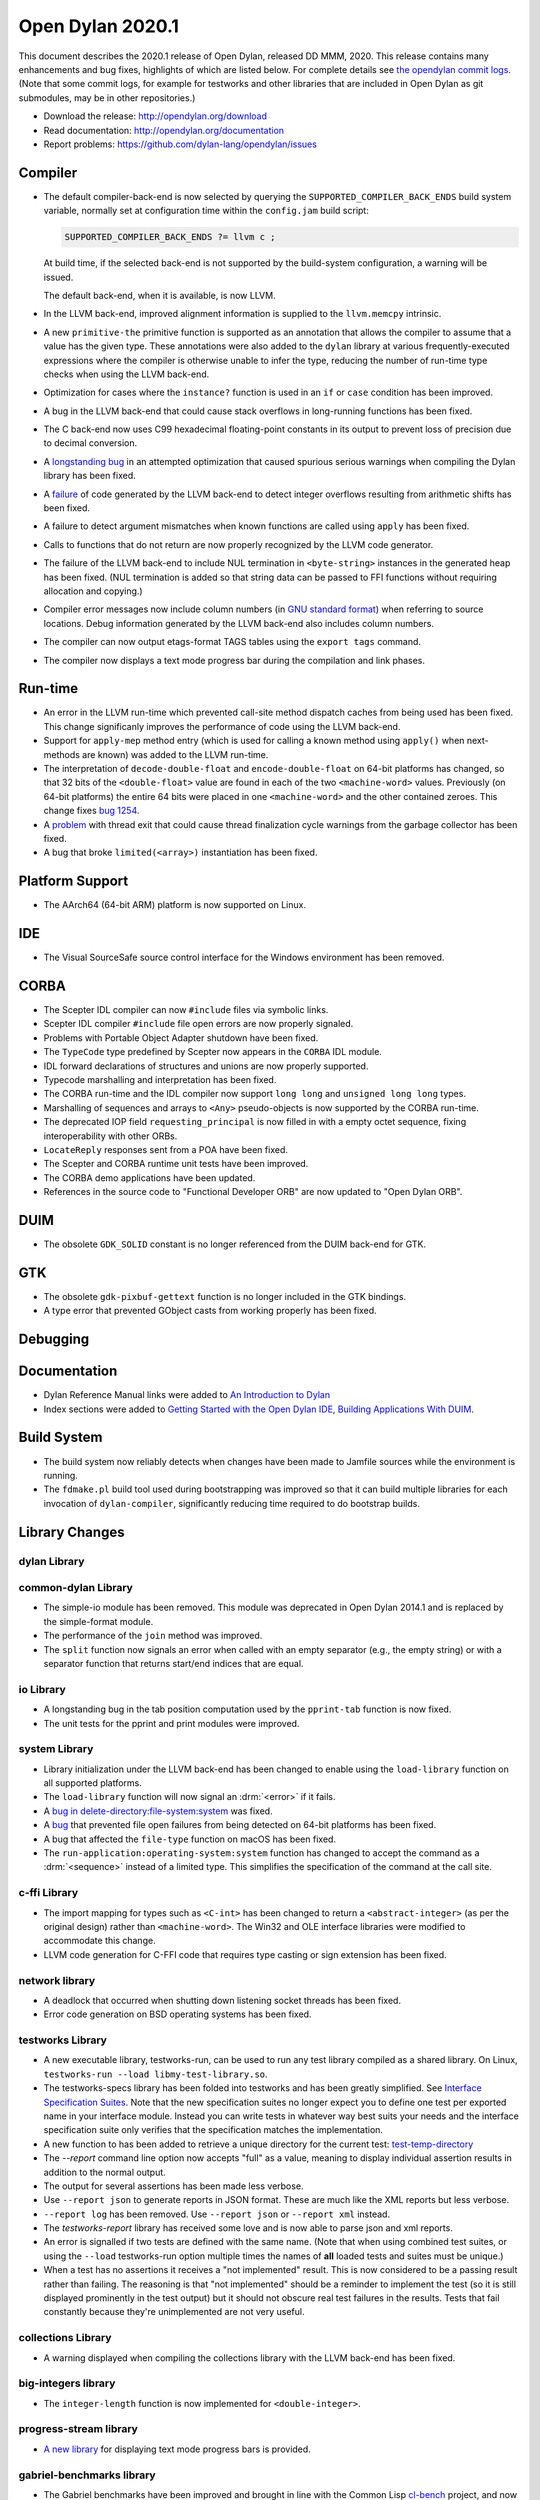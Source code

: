 *****************
Open Dylan 2020.1
*****************

This document describes the 2020.1 release of Open Dylan, released DD
MMM, 2020.  This release contains many enhancements and bug fixes, highlights
of which are listed below.  For complete details see `the opendylan commit logs
<https://github.com/dylan-lang/opendylan/compare/v2019.1.0...v2020.1.0>`_. (Note
that some commit logs, for example for testworks and other libraries that are
included in Open Dylan as git submodules, may be in other repositories.)

* Download the release: http://opendylan.org/download
* Read documentation: http://opendylan.org/documentation
* Report problems: https://github.com/dylan-lang/opendylan/issues


Compiler
========

* The default compiler-back-end is now selected by querying the
  ``SUPPORTED_COMPILER_BACK_ENDS`` build system variable, normally set
  at configuration time within the ``config.jam`` build script:

  .. code-block:: jam

      SUPPORTED_COMPILER_BACK_ENDS ?= llvm c ;

  At build time, if the selected back-end is not supported by the
  build-system configuration, a warning will be issued.

  The default back-end, when it is available, is now LLVM.

* In the LLVM back-end, improved alignment information is supplied to
  the ``llvm.memcpy`` intrinsic.

* A new ``primitive-the`` primitive function is supported as an
  annotation that allows the compiler to assume that a value has the
  given type. These annotations were also added to the ``dylan``
  library at various frequently-executed expressions where the
  compiler is otherwise unable to infer the type, reducing the number
  of run-time type checks when using the LLVM back-end.

* Optimization for cases where the ``instance?`` function is used in
  an ``if`` or ``case`` condition has been improved.

* A bug in the LLVM back-end that could cause stack overflows in
  long-running functions has been fixed.

* The C back-end now uses C99 hexadecimal floating-point constants in
  its output to prevent loss of precision due to decimal conversion.

* A `longstanding bug
  <https://github.com/dylan-lang/opendylan/issues/1068>`_ in an
  attempted optimization that caused spurious serious warnings when
  compiling the Dylan library has been fixed.

* A `failure <https://github.com/dylan-lang/opendylan/issues/1239>`_ of
  code generated by the LLVM back-end to detect integer overflows
  resulting from arithmetic shifts has been fixed.

* A failure to detect argument mismatches when known functions are
  called using ``apply`` has been fixed.

* Calls to functions that do not return are now properly recognized by
  the LLVM code generator.

* The failure of the LLVM back-end to include NUL termination in
  ``<byte-string>`` instances in the generated heap has been
  fixed. (NUL termination is added so that string data can be passed
  to FFI functions without requiring allocation and copying.)

* Compiler error messages now include column numbers (in `GNU standard
  format <https://www.gnu.org/prep/standards/html_node/Errors.html>`_)
  when referring to source locations. Debug information generated by
  the LLVM back-end also includes column numbers.

* The compiler can now output etags-format TAGS tables using the
  ``export tags`` command.

* The compiler now displays a text mode progress bar during the
  compilation and link phases.

Run-time
========

* An error in the LLVM run-time which prevented call-site method
  dispatch caches from being used has been fixed. This change
  significanly improves the performance of code using the LLVM
  back-end.

* Support for ``apply-mep`` method entry (which is used for calling a
  known method using ``apply()`` when next-methods are known) was
  added to the LLVM run-time.

* The interpretation of ``decode-double-float`` and
  ``encode-double-float`` on 64-bit platforms has changed, so that 32
  bits of the ``<double-float>`` value are found in each of the two
  ``<machine-word>`` values. Previously (on 64-bit platforms) the entire
  64 bits were placed in one ``<machine-word>`` and the other contained
  zeroes. This change fixes `bug 1254
  <https://github.com/dylan-lang/opendylan/issues/1254>`_.

* A `problem <https://github.com/dylan-lang/opendylan/issues/1285>`_
  with thread exit that could cause thread finalization cycle warnings
  from the garbage collector has been fixed.

* A bug that broke ``limited(<array>)`` instantiation has been fixed.

Platform Support
================

* The AArch64 (64-bit ARM) platform is now supported on Linux.

IDE
===

* The Visual SourceSafe source control interface for the Windows
  environment has been removed.

CORBA
=====

* The Scepter IDL compiler can now ``#include`` files via symbolic
  links.

* Scepter IDL compiler ``#include`` file open errors are now properly
  signaled.

* Problems with Portable Object Adapter shutdown have been fixed.

* The ``TypeCode`` type predefined by Scepter now appears in the
  ``CORBA`` IDL module.

* IDL forward declarations of structures and unions are now properly
  supported.

* Typecode marshalling and interpretation has been fixed.

* The CORBA run-time and the IDL compiler now support ``long long``
  and ``unsigned long long`` types.

* Marshalling of sequences and arrays to ``<Any>`` pseudo-objects is
  now supported by the CORBA run-time.

* The deprecated IOP field ``requesting_principal`` is now filled in
  with a empty octet sequence, fixing interoperability with other
  ORBs.

* ``LocateReply`` responses sent from a POA have been fixed.

* The Scepter and CORBA runtime unit tests have been improved.

* The CORBA demo applications have been updated.

* References in the source code to "Functional Developer ORB"
  are now updated to "Open Dylan ORB".

DUIM
====

* The obsolete ``GDK_SOLID`` constant is no longer referenced from the
  DUIM back-end for GTK.

GTK
===

* The obsolete ``gdk-pixbuf-gettext`` function is no longer included
  in the GTK bindings.

* A type error that prevented GObject casts from working properly has
  been fixed.

Debugging
=========


Documentation
=============

* Dylan Reference Manual links were added to `An Introduction to Dylan
  <https://opendylan.org/documentation/intro-dylan/index.html>`_

* Index sections were added to `Getting Started with the Open Dylan
  IDE
  <https://opendylan.org/documentation/getting-started-ide/index.html>`_,
  `Building Applications With DUIM
  <https://opendylan.org/documentation/building-with-duim/index.html>`_.

Build System
============

* The build system now reliably detects when changes have been made to
  Jamfile sources while the environment is running.

* The ``fdmake.pl`` build tool used during bootstrapping was improved
  so that it can build multiple libraries for each invocation of
  ``dylan-compiler``, significantly reducing time required to do
  bootstrap builds.

Library Changes
===============

dylan Library
-------------


common-dylan Library
--------------------

* The simple-io module has been removed.  This module was deprecated in Open
  Dylan 2014.1 and is replaced by the simple-format module.

* The performance of the ``join`` method was improved.

* The ``split`` function now signals an error when called with an empty
  separator (e.g., the empty string) or with a separator function that
  returns start/end indices that are equal.

io Library
----------

* A longstanding bug in the tab position computation used by the
  ``pprint-tab`` function is now fixed.

* The unit tests for the pprint and print modules were improved.

system Library
--------------

* Library initialization under the LLVM back-end has been changed to
  enable using the ``load-library`` function on all supported
  platforms.

* The ``load-library`` function will now signal an :drm:`<error>` if it fails.

* A `bug in delete-directory:file-system:system
  <https://github.com/dylan-lang/opendylan/issues/1227>`_ was fixed.

* A `bug <https://github.com/dylan-lang/opendylan/issues/1284>`_ that
  prevented file open failures from being detected on 64-bit platforms
  has been fixed.

* A bug that affected the ``file-type`` function on macOS has been fixed.

* The ``run-application:operating-system:system`` function has changed to
  accept the command as a :drm:`<sequence>` instead of a limited type.  This
  simplifies the specification of the command at the call site.

c-ffi Library
-------------

* The import mapping for types such as ``<C-int>`` has been changed to
  return a ``<abstract-integer>`` (as per the original design) rather
  than ``<machine-word>``. The Win32 and OLE interface libraries were
  modified to accommodate this change.

* LLVM code generation for C-FFI code that requires type casting or
  sign extension has been fixed.

network library
---------------

* A deadlock that occurred when shutting down listening socket threads
  has been fixed.

* Error code generation on BSD operating systems has been fixed.

testworks Library
-----------------

* A new executable library, testworks-run, can be used to run any test library
  compiled as a shared library. On Linux, ``testworks-run --load
  libmy-test-library.so``.

* The testworks-specs library has been folded into testworks and has been
  greatly simplified. See `Interface Specification Suites
  <https://opendylan.org/documentation/testworks/usage.html#interface-specification-suites>`_. Note
  that the new specification suites no longer expect you to define one test per
  exported name in your interface module. Instead you can write tests in
  whatever way best suits your needs and the interface specification suite only
  verifies that the specification matches the implementation.

* A new function to has been added to retrieve a unique directory for the current test: 
  `test-temp-directory
  <https://opendylan.org/documentation/testworks/reference.html#testworks:testworks:test-temp-directory>`_

* The `--report` command line option now accepts "full" as a value, meaning to
  display individual assertion results in addition to the normal output.

* The output for several assertions has been made less verbose.

* Use ``--report json`` to generate reports in JSON format. These are much like
  the XML reports but less verbose.

* ``--report log`` has been removed. Use ``--report json`` or ``--report xml``
  instead.

* The `testworks-report` library has received some love and is now able to parse
  json and xml reports.

* An error is signalled if two tests are defined with the same name. (Note that
  when using combined test suites, or using the ``--load`` testworks-run option
  multiple times the names of **all** loaded tests and suites must be unique.)

* When a test has no assertions it receives a "not implemented" result. This is
  now considered to be a passing result rather than failing. The reasoning is
  that "not implemented" should be a reminder to implement the test (so it is
  still displayed prominently in the test output) but it should not obscure
  real test failures in the results. Tests that fail constantly because they're
  unimplemented are not very useful.

collections Library
-------------------

* A warning displayed when compiling the collections library with the
  LLVM back-end has been fixed.

big-integers library
--------------------

* The ``integer-length`` function is now implemented for
  ``<double-integer>``.

progress-stream library
-----------------------

* `A new library <https://opendylan.org/documentation/library-reference/progress-stream/index.html>`_ for displaying text mode progress bars is provided.

gabriel-benchmarks library
--------------------------

* The Gabriel benchmarks have been improved and brought in line with
  the Common Lisp `cl-bench
  <https://gitlab.common-lisp.net/ansi-test/cl-bench>`_ project, and
  now make use of the Testworks benchmarking facilities.

Contributors
============

We'd like to thank all the people that made contributions to this release and
to surrounding libraries in the Dylan ecosystem. This list is probably
incomplete...

